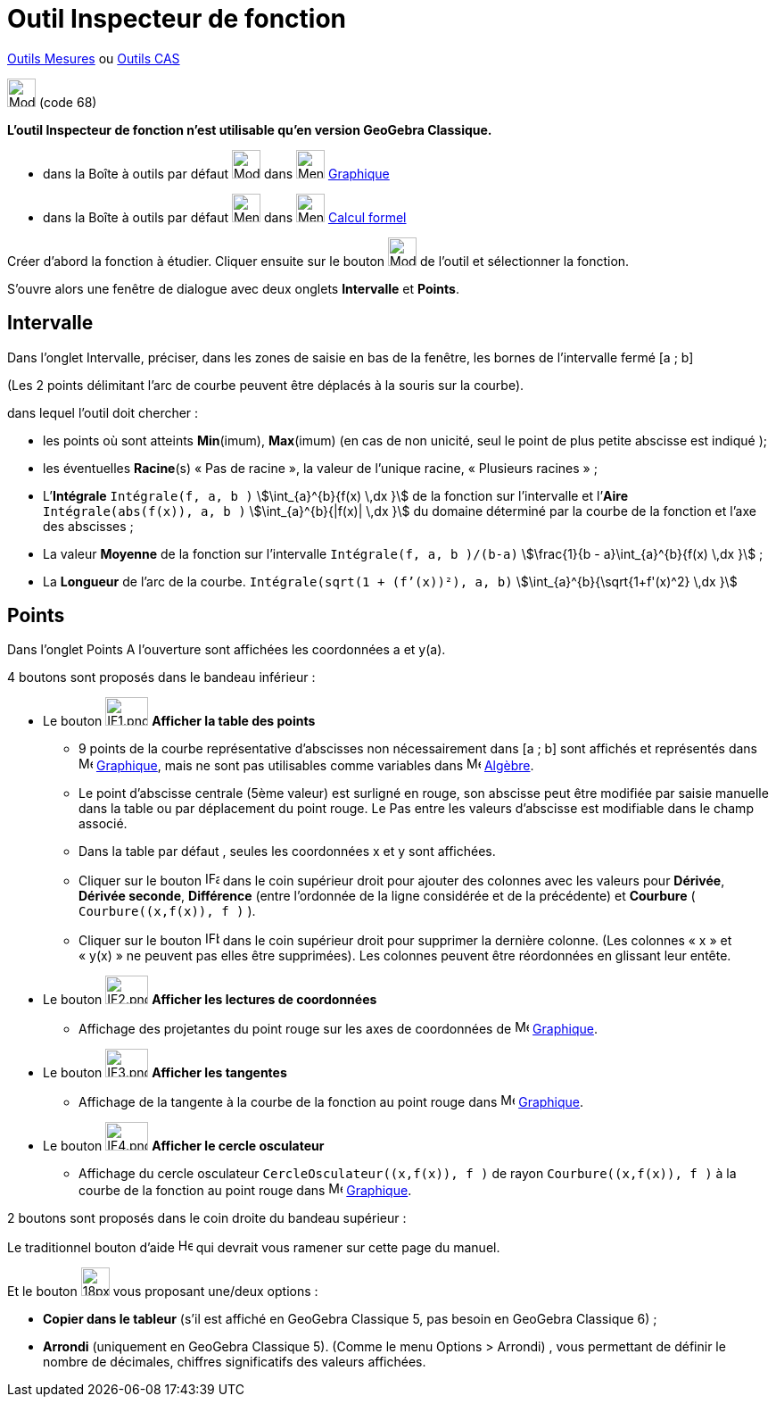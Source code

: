= Outil Inspecteur de fonction
:page-en: tools/Function_Inspector
ifdef::env-github[:imagesdir: /fr/modules/ROOT/assets/images]

xref:/Mesures.adoc[Outils  Mesures] ou xref:/Outils_CAS.adoc[Outils CAS]

image:32px-Mode_functioninspector.svg.png[Mode functioninspector.svg,width=32,height=32] (code 68)

**L’outil Inspecteur de fonction n’est utilisable qu’en version GeoGebra Classique.**

* dans la Boîte à outils par défaut image:32px-Mode_angle.svg.png[Mode angle.svg,width=32,height=32] dans
image:32px-Menu_view_graphics.svg.png[Menu view graphics.svg,width=32,height=32] xref:/Graphique.adoc[Graphique]
* dans la Boîte à outils par défaut image:32px-Menu_view_probability.svg.png[Menu view
probability.svg,width=32,height=32] dans image:32px-Menu_view_cas.svg.png[Menu view cas.svg,width=32,height=32]
xref:/Calcul_formel.adoc[Calcul formel]

Créer d’abord la fonction à étudier. Cliquer ensuite sur le bouton  image:32px-Mode_functioninspector.svg.png[Mode
functioninspector.svg,width=32,height=32] de l’outil et sélectionner la fonction.


S’ouvre alors une fenêtre de dialogue avec deux onglets **Intervalle** et **Points**.

== Intervalle

Dans l’onglet Intervalle, préciser, dans les zones de saisie en bas de la fenêtre, les bornes de l’intervalle fermé [a ; b] 

(Les 2 points délimitant l’arc de courbe peuvent être déplacés à la souris sur la courbe).

dans lequel l’outil doit chercher :

* les points où sont atteints **Min**(imum), **Max**(imum) (en cas de non unicité, seul le point de plus petite abscisse est indiqué );
	 
* les éventuelles **Racine**(s)  « Pas de racine », la valeur de l’unique racine, « Plusieurs  racines » ;

* L’**Intégrale** `++Intégrale(f, a, b )++` stem:[\int_{a}^{b}{f(x) \,dx }] de la fonction sur l’intervalle et l’**Aire** `++Intégrale(abs(f(x)), a, b )++` stem:[\int_{a}^{b}{|f(x)| \,dx }] du domaine déterminé par la courbe de la fonction et l’axe des abscisses ;

* La valeur **Moyenne** de la fonction sur l’intervalle `++Intégrale(f, a, b )/(b-a)++`  stem:[\frac{1}{b - a}\int_{a}^{b}{f(x) \,dx }] ;
	 
* La **Longueur** de l’arc de la courbe. `++Intégrale(sqrt(1 + (f’(x))²), a, b)++` stem:[\int_{a}^{b}{\sqrt{1+f'(x)^2} \,dx }]

== Points


Dans l’onglet Points 
A l’ouverture sont affichées les coordonnées a et y(a).

4 boutons sont proposés dans le bandeau inférieur :

* Le bouton image:IF1.png[IF1.png,width=48,height=32] **Afficher la table des points**
** 9 points de la courbe représentative d’abscisses non nécessairement dans [a ; b] sont affichés et représentés dans image:16px-Menu_view_graphics.svg.png[Menu view graphics.svg,width=16,height=16] xref:/Graphique.adoc[Graphique], mais ne sont pas utilisables comme variables dans image:48px-Menu_view_algebra.svg.png[Menu view algebra.svg,width=16,height=16] xref:/Algèbre.adoc[Algèbre].

** Le point  d’abscisse centrale (5ème valeur) est surligné en rouge, son abscisse peut être modifiée par saisie manuelle dans la table ou par déplacement du point rouge. Le Pas entre les valeurs d’abscisse est modifiable dans le champ associé.

** Dans la table par défaut , seules les coordonnées x et y sont affichées.

** Cliquer sur le bouton image:IFa.png[IFa.png,width=16,height=16] dans le coin supérieur droit pour ajouter des colonnes avec les valeurs pour **Dérivée**, **Dérivée seconde**, **Différence** (entre l'ordonnée de la ligne considérée et de la précédente) et **Courbure** ( `++Courbure((x,f(x)), f )++` ).

** Cliquer sur le bouton  image:IFb.png[IFb.png,width=16,height=16] dans le coin supérieur droit pour supprimer la dernière colonne. (Les colonnes « x » et « y(x) » ne peuvent pas elles être supprimées). 
Les colonnes peuvent être réordonnées en glissant leur entête.
      
* Le bouton image:IF2.png[IF2.png,width=48,height=32]  **Afficher les lectures de coordonnées**
** Affichage des projetantes du point rouge sur les axes de coordonnées de image:16px-Menu_view_graphics.svg.png[Menu view graphics.svg,width=16,height=16] xref:/Graphique.adoc[Graphique].

* Le bouton  image:IF3.png[IF3.png,width=48,height=32]  **Afficher les tangentes** 
** Affichage de la tangente à la courbe de la fonction au point rouge dans image:16px-Menu_view_graphics.svg.png[Menu view graphics.svg,width=16,height=16] xref:/Graphique.adoc[Graphique].

* Le bouton image:IF4.png[IF4.png,width=48,height=32] **Afficher le cercle osculateur**

** Affichage du cercle osculateur `++CercleOsculateur((x,f(x)), f )++` de rayon `++Courbure((x,f(x)), f )++` à la courbe de la fonction au point rouge dans image:16px-Menu_view_graphics.svg.png[Menu view graphics.svg,width=16,height=16] xref:/Graphique.adoc[Graphique].


2 boutons sont proposés dans le coin droite du bandeau supérieur :

Le traditionnel bouton d’aide image:Help.png[Help.png,width=16,height=16] qui devrait vous ramener sur cette page du manuel.

Et le bouton image:18px-Menu-tools.svg.png[18px-Menu-tools.svg,width=32,height=32]  vous proposant une/deux options :

	** **Copier dans le tableur** (s’il est affiché en GeoGebra Classique 5, pas besoin en GeoGebra Classique 6) ;
	** **Arrondi** (uniquement en GeoGebra Classique 5). (Comme le menu Options > Arrondi) , vous permettant de définir le nombre de décimales, chiffres significatifs des valeurs affichées.
